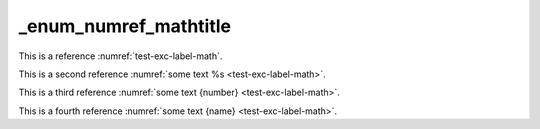 _enum_numref_mathtitle
======================

This is a reference :numref:`test-exc-label-math`.

This is a second reference :numref:`some text %s <test-exc-label-math>`.

This is a third reference :numref:`some text {number} <test-exc-label-math>`.

This is a fourth reference :numref:`some text {name} <test-exc-label-math>`.
